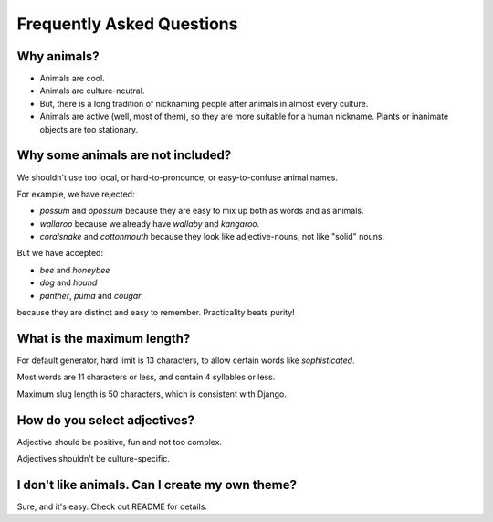 Frequently Asked Questions
==========================

Why animals?
------------

- Animals are cool.

- Animals are culture-neutral.

- But, there is a long tradition of nicknaming people after animals in almost every culture.

- Animals are active (well, most of them), so they are more suitable for a human nickname.
  Plants or inanimate objects are too stationary.

Why some animals are not included?
----------------------------------

We shouldn't use too local, or hard-to-pronounce, or easy-to-confuse animal names.

For example, we have rejected:

- *possum* and *opossum* because they are easy to mix up both as words and as animals.

- *wallaroo* because we already have *wallaby* and *kangaroo*.

- *coralsnake* and *cottonmouth* because they look like adjective-nouns,
  not like "solid" nouns.

But we have accepted:

- *bee* and *honeybee*

- *dog* and *hound*

- *panther*, *puma* and *cougar*

because they are distinct and easy to remember. Practicality beats purity!

What is the maximum length?
---------------------------

For default generator, hard limit is 13 characters, to allow certain words like *sophisticated*.

Most words are 11 characters or less, and contain 4 syllables or less.

Maximum slug length is 50 characters, which is consistent with Django.

How do you select adjectives?
-----------------------------

Adjective should be positive, fun and not too complex.

Adjectives shouldn't be culture-specific.

I don't like animals. Can I create my own theme?
------------------------------------------------

Sure, and it's easy. Check out README for details.
